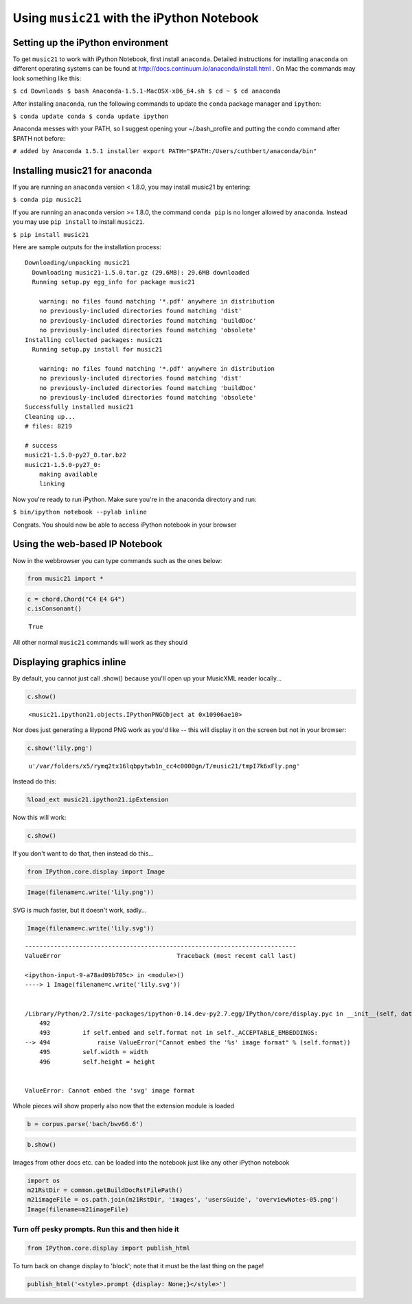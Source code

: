 .. _installIPython:

.. WARNING: DO NOT EDIT THIS FILE:
   AUTOMATICALLY GENERATED.
   PLEASE EDIT THE .py FILE DIRECTLY.


Using ``music21`` with the iPython Notebook
===========================================

Setting up the iPython environment
----------------------------------

To get ``music21`` to work with iPython Notebook, first install
``anaconda``. Detailed instructions for installing ``anaconda`` on
different operating systems can be found at
http://docs.continuum.io/anaconda/install.html . On Mac the commands may
look something like this:

``$ cd Downloads $ bash Anaconda-1.5.1-MacOSX-x86_64.sh $ cd ~ $ cd anaconda``

After installing ``anaconda``, run the following commands to update the
``conda`` package manager and ``ipython``:

``$ conda update conda $ conda update ipython``

Anaconda messes with your PATH, so I suggest opening your
~/.bash\_profile and putting the condo command after $PATH not before:

``# added by Anaconda 1.5.1 installer export PATH="$PATH:/Users/cuthbert/anaconda/bin"``

Installing music21 for anaconda
-------------------------------

If you are running an ``anaconda`` version < 1.8.0, you may install
music21 by entering:

``$ conda pip music21``

If you are running an ``anaconda`` version >= 1.8.0, the command
``conda pip`` is no longer allowed by ``anaconda``. Instead you may use
``pip install`` to install ``music21``.

``$ pip install music21``

Here are sample outputs for the installation process:

::

    Downloading/unpacking music21
      Downloading music21-1.5.0.tar.gz (29.6MB): 29.6MB downloaded
      Running setup.py egg_info for package music21
        
        warning: no files found matching '*.pdf' anywhere in distribution
        no previously-included directories found matching 'dist'
        no previously-included directories found matching 'buildDoc'
        no previously-included directories found matching 'obsolete'
    Installing collected packages: music21
      Running setup.py install for music21
        
        warning: no files found matching '*.pdf' anywhere in distribution
        no previously-included directories found matching 'dist'
        no previously-included directories found matching 'buildDoc'
        no previously-included directories found matching 'obsolete'
    Successfully installed music21
    Cleaning up...
    # files: 8219

    # success
    music21-1.5.0-py27_0.tar.bz2
    music21-1.5.0-py27_0:
        making available
        linking

Now you're ready to run iPython. Make sure you're in the anaconda
directory and run:

``$ bin/ipython notebook --pylab inline``

Congrats. You should now be able to access iPython notebook in your
browser

Using the web-based IP Notebook
-------------------------------

Now in the webbrowser you can type commands such as the ones below:

.. code:: python

    from music21 import *

.. code:: python

    c = chord.Chord("C4 E4 G4")
    c.isConsonant()




.. parsed-literal::
   :class: ipython-result

    True



All other normal ``music21`` commands will work as they should

Displaying graphics inline
--------------------------

By default, you cannot just call .show() because you'll open up your
MusicXML reader locally...

.. code:: python

    c.show()




.. parsed-literal::
   :class: ipython-result

    <music21.ipython21.objects.IPythonPNGObject at 0x10906ae10>



Nor does just generating a lilypond PNG work as you'd like -- this will
display it on the screen but not in your browser:

.. code:: python

    c.show('lily.png')




.. parsed-literal::
   :class: ipython-result

    u'/var/folders/x5/rymq2tx16lqbpytwb1n_cc4c0000gn/T/music21/tmpI7k6xFly.png'



Instead do this:

.. code:: python

    %load_ext music21.ipython21.ipExtension

Now this will work:

.. code:: python

    c.show()




.. image:: installIPython_files/installIPython_25_0.png



If you don't want to do that, then instead do this...

.. code:: python

    from IPython.core.display import Image

.. code:: python

    Image(filename=c.write('lily.png'))




.. image:: installIPython_files/installIPython_28_0.png



SVG is much faster, but it doesn't work, sadly...

.. code:: python

    Image(filename=c.write('lily.svg'))


::


    ---------------------------------------------------------------------------
    ValueError                                Traceback (most recent call last)

    <ipython-input-9-a78ad09b705c> in <module>()
    ----> 1 Image(filename=c.write('lily.svg'))
    

    /Library/Python/2.7/site-packages/ipython-0.14.dev-py2.7.egg/IPython/core/display.pyc in __init__(self, data, url, filename, format, embed, width, height)
        492 
        493         if self.embed and self.format not in self._ACCEPTABLE_EMBEDDINGS:
    --> 494             raise ValueError("Cannot embed the '%s' image format" % (self.format))
        495         self.width = width
        496         self.height = height


    ValueError: Cannot embed the 'svg' image format


Whole pieces will show properly also now that the extension module is
loaded

.. code:: python

    b = corpus.parse('bach/bwv66.6')

.. code:: python

    b.show()




.. image:: installIPython_files/installIPython_33_0.png



Images from other docs etc. can be loaded into the notebook just like
any other iPython notebook

.. code:: python

    import os
    m21RstDir = common.getBuildDocRstFilePath()
    m21imageFile = os.path.join(m21RstDir, 'images', 'usersGuide', 'overviewNotes-05.png')
    Image(filename=m21imageFile)




.. image:: installIPython_files/installIPython_35_0.png



Turn off pesky prompts. Run this and then hide it
~~~~~~~~~~~~~~~~~~~~~~~~~~~~~~~~~~~~~~~~~~~~~~~~~

.. code:: python

    from IPython.core.display import publish_html

To turn back on change display to 'block'; note that it must be the last
thing on the page!

.. code:: python

    publish_html('<style>.prompt {display: None;}</style>')



.. raw:: html

    <style>.prompt {display: None;}</style>
